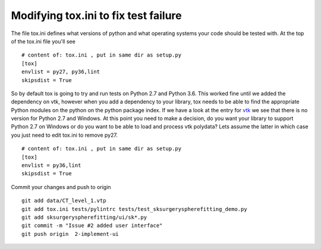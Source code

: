 .. highlight:: shell

.. _Fix_Tox:

===============================================
Modifying tox.ini to fix test failure
===============================================

The file tox.ini defines what versions of python and what operating systems your code should be
tested with. At the top of the tox.ini file you'll see
::

   # content of: tox.ini , put in same dir as setup.py
   [tox]
   envlist = py27, py36,lint
   skipsdist = True

So by default tox is going to try and run tests on Python 2.7 and Python 3.6. This worked fine
until we added the dependency on vtk, however when you add a dependency to your library, tox needs to
be able to find the appropriate Python modules on the python on the python package index. If we 
have a look at the entry for `vtk`_ we see that there is no version for Python 2.7 and Windows. 
At this point you need to make a decision, do you want your library to support Python 2.7 on Windows 
or do you want to be able to load and process vtk polydata? Lets assume the latter in which case you 
just need to edit tox.ini to remove py27.
::

   # content of: tox.ini , put in same dir as setup.py
   [tox]
   envlist = py36,lint
   skipsdist = True

Commit your changes and push to origin
::

   git add data/CT_level_1.vtp
   git add tox.ini tests/pylintrc tests/test_sksurgeryspherefitting_demo.py 
   git add sksurgeryspherefitting/ui/sk*.py
   git commit -m "Issue #2 added user interface"
   git push origin  2-implement-ui


.. _`vtk`: https://pypi.org/project/vtk/files
